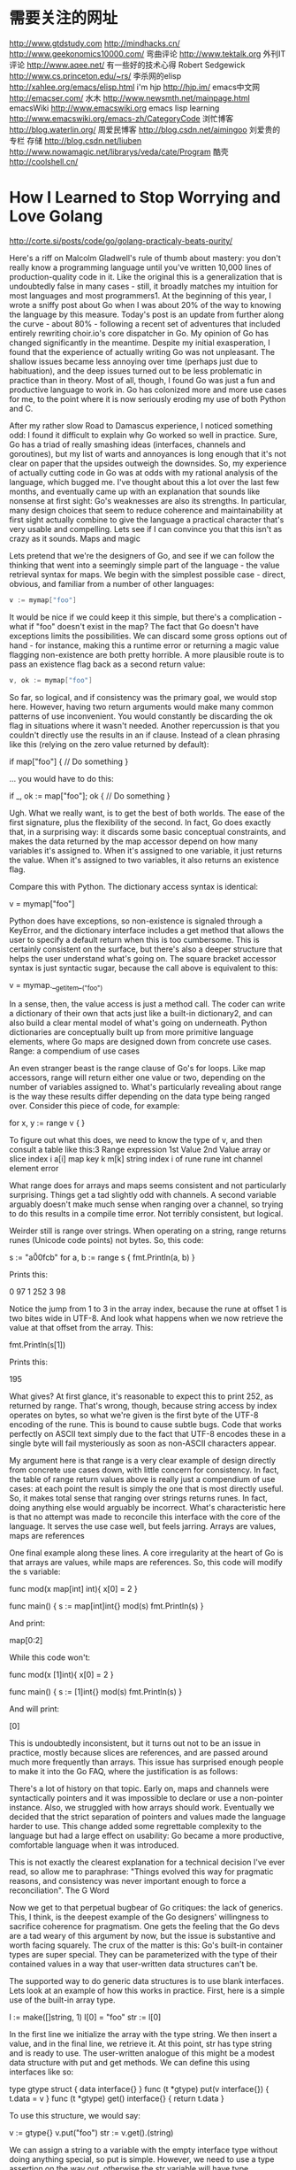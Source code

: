#+OPTIONS: "\n:t"

* 需要关注的网址
  http://www.gtdstudy.com
  http://mindhacks.cn/
  http://www.geekonomics10000.com/
弯曲评论
  http://www.tektalk.org
 外刊IT评论  http://www.aqee.net/ 有一些好的技术心得
 Robert Sedgewick http://www.cs.princeton.edu/~rs/
 李杀网的elisp http://xahlee.org/emacs/elisp.html
 i'm hjp http://hjp.im/
 emacs中文网 http://emacser.com/
 水木 http://www.newsmth.net/mainpage.html
 emacsWiki http://www.emacswiki.org
 emacs lisp learning http://www.emacswiki.org/emacs-zh/CategoryCode
 浏忙博客 http://blog.waterlin.org/
 周爱民博客 http://blog.csdn.net/aimingoo
 刘爱贵的专栏 存储 http://blog.csdn.net/liuben
 http://www.nowamagic.net/librarys/veda/cate/Program
 酷壳
 http://coolshell.cn/
* How I Learned to Stop Worrying and Love Golang
  http://corte.si/posts/code/go/golang-practicaly-beats-purity/

Here's a riff on Malcolm Gladwell's rule of thumb about mastery: you don't really know a programming language until you've written 10,000 lines of production-quality code in it. Like the original this is a generalization that is undoubtedly false in many cases - still, it broadly matches my intuition for most languages and most programmers1. At the beginning of this year, I wrote a sniffy post about Go when I was about 20% of the way to knowing the language by this measure. Today's post is an update from further along the curve - about 80% - following a recent set of adventures that included entirely rewriting choir.io's core dispatcher in Go. My opinion of Go has changed significantly in the meantime. Despite my initial exasperation, I found that the experience of actually writing Go was not unpleasant. The shallow issues became less annoying over time (perhaps just due to habituation), and the deep issues turned out to be less problematic in practice than in theory. Most of all, though, I found Go was just a fun and productive language to work in. Go has colonized more and more use cases for me, to the point where it is now seriously eroding my use of both Python and C.

After my rather slow Road to Damascus experience, I noticed something odd: I found it difficult to explain why Go worked so well in practice. Sure, Go has a triad of really smashing ideas (interfaces, channels and goroutines), but my list of warts and annoyances is long enough that it's not clear on paper that the upsides outweigh the downsides. So, my experience of actually cutting code in Go was at odds with my rational analysis of the language, which bugged me. I've thought about this a lot over the last few months, and eventually came up with an explanation that sounds like nonsense at first sight: Go's weaknesses are also its strengths. In particular, many design choices that seem to reduce coherence and maintainability at first sight actually combine to give the language a practical character that's very usable and compelling. Lets see if I can convince you that this isn't as crazy as it sounds.
Maps and magic

Lets pretend that we're the designers of Go, and see if we can follow the thinking that went into a seemingly simple part of the language - the value retrieval syntax for maps. We begin with the simplest possible case - direct, obvious, and familiar from a number of other languages:
#+begin_src go
v := mymap["foo"]
#+end_src
It would be nice if we could keep it this simple, but there's a complication - what if "foo" doesn't exist in the map? The fact that Go doesn't have exceptions limits the possibilities. We can discard some gross options out of hand - for instance, making this a runtime error or returning a magic value flagging non-existence are both pretty horrible. A more plausible route is to pass an existence flag back as a second return value:
#+begin_src go
v, ok := mymap["foo"]
#+end_src
So far, so logical, and if consistency was the primary goal, we would stop here. However, having two return arguments would make many common patterns of use inconvenient. You would constantly be discarding the ok flag in situations where it wasn't needed. Another repercussion is that you couldn't directly use the results in an if clause. Instead of a clean phrasing like this (relying on the zero value returned by default):

if map["foo"] {
    // Do something
}

... you would have to do this:

if _, ok := map["foo"]; ok {
    // Do something
}

Ugh. What we really want, is to get the best of both worlds. The ease of the first signature, plus the flexibility of the second. In fact, Go does exactly that, in a surprising way: it discards some basic conceptual constraints, and makes the data returned by the map accessor depend on how many variables it's assigned to. When it's assigned to one variable, it just returns the value. When it's assigned to two variables, it also returns an existence flag.

Compare this with Python. The dictionary access syntax is identical:

v = mymap["foo"]

Python does have exceptions, so non-existence is signaled through a KeyError, and the dictionary interface includes a get method that allows the user to specify a default return when this is too cumbersome. This is certainly consistent on the surface, but there's also a deeper structure that helps the user understand what's going on. The square bracket accessor syntax is just syntactic sugar, because the call above is equivalent to this:

v = mymap.__getitem__("foo")

In a sense, then, the value access is just a method call. The coder can write a dictionary of their own that acts just like a built-in dictionary2, and can also build a clear mental model of what's going on underneath. Python dictionaries are conceptually built up from more primitive language elements, where Go maps are designed down from concrete use cases.
Range: a compendium of use cases

An even stranger beast is the range clause of Go's for loops. Like map accessors, range will return either one value or two, depending on the number of variables assigned to. What's particularly revealing about range is the way these results differ depending on the data type being ranged over. Consider this piece of code, for example:

for x, y := range v {
}

To figure out what this does, we need to know the type of v, and then consult a table like this:3
Range expression 	1st Value 	2nd Value
array or slice 	index i 	a[i]
map 	key k 	m[k]
string 	index i of rune 	rune int
channel 	element 	error

What range does for arrays and maps seems consistent and not particularly surprising. Things get a tad slightly odd with channels. A second variable arguably doesn't make much sense when ranging over a channel, so trying to do this results in a compile time error. Not terribly consistent, but logical.

Weirder still is range over strings. When operating on a string, range returns runes (Unicode code points) not bytes. So, this code:

s := "a\u00fcb"
for a, b := range s {
    fmt.Println(a, b)
}

Prints this:

0 97
1 252
3 98

Notice the jump from 1 to 3 in the array index, because the rune at offset 1 is two bites wide in UTF-8. And look what happens when we now retrieve the value at that offset from the array. This:

fmt.Println(s[1])

Prints this:

195

What gives? At first glance, it's reasonable to expect this to print 252, as returned by range. That's wrong, though, because string access by index operates on bytes, so what we're given is the first byte of the UTF-8 encoding of the rune. This is bound to cause subtle bugs. Code that works perfectly on ASCII text simply due to the fact that UTF-8 encodes these in a single byte will fail mysteriously as soon as non-ASCII characters appear.

My argument here is that range is a very clear example of design directly from concrete use cases down, with little concern for consistency. In fact, the table of range return values above is really just a compendium of use cases: at each point the result is simply the one that is most directly useful. So, it makes total sense that ranging over strings returns runes. In fact, doing anything else would arguably be incorrect. What's characteristic here is that no attempt was made to reconcile this interface with the core of the language. It serves the use case well, but feels jarring.
Arrays are values, maps are references

One final example along these lines. A core irregularity at the heart of Go is that arrays are values, while maps are references. So, this code will modify the s variable:

func mod(x map[int] int){
    x[0] = 2
}

func main() {
    s := map[int]int{}
    mod(s)
    fmt.Println(s)
}

And print:

map[0:2]

While this code won't:

func mod(x [1]int){
    x[0] = 2
}

func main() {
    s := [1]int{}
    mod(s)
    fmt.Println(s)
}

And will print:

[0]

This is undoubtedly inconsistent, but it turns out not to be an issue in practice, mostly because slices are references, and are passed around much more frequently than arrays. This issue has surprised enough people to make it into the Go FAQ, where the justification is as follows:

    There's a lot of history on that topic. Early on, maps and channels were syntactically pointers and it was impossible to declare or use a non-pointer instance. Also, we struggled with how arrays should work. Eventually we decided that the strict separation of pointers and values made the language harder to use. This change added some regrettable complexity to the language but had a large effect on usability: Go became a more productive, comfortable language when it was introduced.

This is not exactly the clearest explanation for a technical decision I've ever read, so allow me to paraphrase: "Things evolved this way for pragmatic reasons, and consistency was never important enough to force a reconciliation".
The G Word

Now we get to that perpetual bugbear of Go critiques: the lack of generics. This, I think, is the deepest example of the Go designers' willingness to sacrifice coherence for pragmatism. One gets the feeling that the Go devs are a tad weary of this argument by now, but the issue is substantive and worth facing squarely. The crux of the matter is this: Go's built-in container types are super special. They can be parameterized with the type of their contained values in a way that user-written data structures can't be.

The supported way to do generic data structures is to use blank interfaces. Lets look at an example of how this works in practice. First, here is a simple use of the built-in array type.

l := make([]string, 1)
l[0] = "foo"
str := l[0]

In the first line we initialize the array with the type string. We then insert a value, and in the final line, we retrieve it. At this point, str has type string and is ready to use. The user-written analogue of this might be a modest data structure with put and get methods. We can define this using interfaces like so:

type gtype struct {
    data interface{}
}
func (t *gtype) put(v interface{}) {
    t.data = v
}
func (t *gtype) get() interface{} {
    return t.data
}

To use this structure, we would say:

v := gtype{}
v.put("foo")
str := v.get().(string)

We can assign a string to a variable with the empty interface type without doing anything special, so put is simple. However, we need to use a type assertion on the way out, otherwise the str variable will have type interface{}, which is probably not what we want.

There are a number of issues here. It's cosmetically bothersome that we have to place the burden of type assertion on the caller of our data structure, making the interface just a little bit less nice to use. But the problems extend beyond syntactic inconvenience - there's a substantive difference between these two ways of doing things. Trying to insert a value of the wrong type into the built-in array causes a compile-time error, but the type assertion acts at run-time and causes a panic on failure. The blank-interface paradigm sidesteps Go's compile time type checking, negating any benefit we may have received from it.

The biggest issue for me, though, is the conceptual inconsistency. This is something that's difficult to put into words, so here's a picture:

The fact that the built-in containers magically do useful things that user-written code can't irks me. It hasn't become less jarring over time, and still feels like a bit of grit in my eye that I can't get rid of. I might be an extreme case, but this is an aesthetic instinct that I think is shared by many programmers, and would have convinced many language designers to approach the problem differently.

The extent to which Go's lack of generics is a critical problem, however, is not the point here. The meat of the matter is why this design decision was taken, and what it reveals about the character of Go. Here's how the lack of generics is justified by the Go developers:

    Many proposals for generics-like features have been mooted both publicly and internally, but as yet we haven't found a proposal that is consistent with the rest of the language. We think that one of Go's key strengths is its simplicity, so we are wary of introducing new features that might make the language more difficult to understand.

Instead of creating the atomic elements needed to support generic data structures then adding a suite of them to the standard library, the Go team went the other way. There was a concrete use case for good data structures, and so they were added. Attempting a deep reconciliation with the rest of the language was a secondary requirement that was so unimportant that it fell by the wayside for Go 1.x.
A Pragmatic Beauty

Lets over-simplify for a moment and divide languages into two extreme camps. On the one hand, you have languages that are highly consistent, with most higher order functionality deriving from the atomic elements of the language. In this camp, we can find languages like Lisp. On the other hand are languages that are shamelessly eager to please. They tend to grow organically, sprouting syntax as needed to solve specific pragmatic problems. As a consequence, they tend to be large, syntactically diverse, not terribly coherent, and, occasionally, sometimes even unparseable. In this camp, we find languages like Perl. It's tempting to think that there exists a language somewhere in the infinite multiverse of possibilities that unites perfect consistency and perfect usability, but if there is, we haven't found it. The reality is that all languages are a compromise, and that balancing these two forces against each other is really what makes language design so hard. Placing too much value on consistency constrains the human concessions we can make for mundane use cases. Making too many concessions results in a language that lacks coherence.

Like many programmers, I instinctively prefer purity and consistency and distrust "magic". In fact, I've never found a language with a strongly pragmatic bent that I really liked. Until now, that is. Because there's one thing I'm pretty clear on: Go is on the Perl end of this language design spectrum. It's designed firmly from concrete use cases down, and shows its willingness to sacrifice consistency for practicality again and again. The effects of this design philosophy permeate the language. This, then, is the source of my initial dissatisfaction with Go: I'm pre-disposed to dislike many of its core design decisions.

Why, then, has the language grown on me over time? Well, I've gradually become convinced that practically-motivated flaws like the ones I list in this post add up to create Go's unexpected nimbleness. There's a weird sort of alchemy going on here, because I think any one of these decisions in isolation makes Go a worse language (even if only slightly). Together, however, they jolt Go out of a local maximum many procedural languages are stuck in, and take it somewhere better. Look again at each of the cases above, and imagine what the cumulative effect on Go would have been if the consistent choice had been made each time. The language would have more syntax, more core concepts to deal with, and be more verbose to write. Once you reason through the repercussions, you find that the result would have been a worse language overall. It's clear that Go is not the way it is because its designers didn't know better, or didn't care. Go is the result of a conscious pragmatism that is deep and audacious. Starting with this philosophy, but still managing to keep the language small and taut, with almost nothing dispensable or extraneous took great discipline and insight, and is a remarkable achievement.

So, despite its flaws, Go remains graceful. It just took me a while to appreciate it, because I expected the grace of a ballet dancer, but found the grace of an battered but experienced bar-room brawler.
